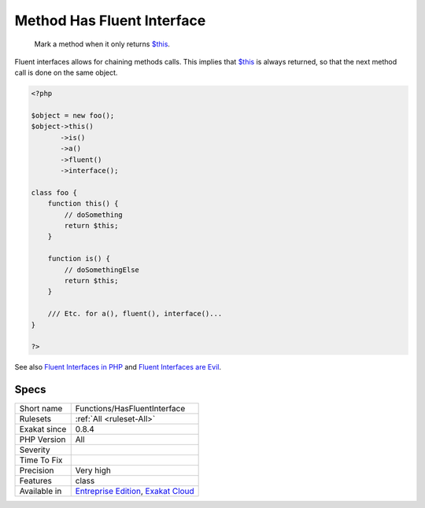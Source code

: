 .. _functions-hasfluentinterface:

.. _method-has-fluent-interface:

Method Has Fluent Interface
+++++++++++++++++++++++++++

  Mark a method when it only returns `$this <https://www.php.net/manual/en/language.oop5.basic.php>`_.

Fluent interfaces allows for chaining methods calls. This implies that `$this <https://www.php.net/manual/en/language.oop5.basic.php>`_ is always returned, so that the next method call is done on the same object.


.. code-block:: php
   
   <?php
   
   $object = new foo();
   $object->this()
          ->is()
          ->a()
          ->fluent()
          ->interface();
          
   class foo {
       function this() {
           // doSomething
           return $this;
       }
   
       function is() {
           // doSomethingElse
           return $this;
       }
       
       /// Etc. for a(), fluent(), interface()...
   }
   
   ?>

See also `Fluent Interfaces in PHP <http://mikenaberezny.com/2005/12/20/fluent-interfaces-in-php/>`_ and `Fluent Interfaces are Evil <https://ocramius.github.io/blog/fluent-interfaces-are-evil/>`_.


Specs
_____

+--------------+-------------------------------------------------------------------------------------------------------------------------+
| Short name   | Functions/HasFluentInterface                                                                                            |
+--------------+-------------------------------------------------------------------------------------------------------------------------+
| Rulesets     | :ref:`All <ruleset-All>`                                                                                                |
+--------------+-------------------------------------------------------------------------------------------------------------------------+
| Exakat since | 0.8.4                                                                                                                   |
+--------------+-------------------------------------------------------------------------------------------------------------------------+
| PHP Version  | All                                                                                                                     |
+--------------+-------------------------------------------------------------------------------------------------------------------------+
| Severity     |                                                                                                                         |
+--------------+-------------------------------------------------------------------------------------------------------------------------+
| Time To Fix  |                                                                                                                         |
+--------------+-------------------------------------------------------------------------------------------------------------------------+
| Precision    | Very high                                                                                                               |
+--------------+-------------------------------------------------------------------------------------------------------------------------+
| Features     | class                                                                                                                   |
+--------------+-------------------------------------------------------------------------------------------------------------------------+
| Available in | `Entreprise Edition <https://www.exakat.io/entreprise-edition>`_, `Exakat Cloud <https://www.exakat.io/exakat-cloud/>`_ |
+--------------+-------------------------------------------------------------------------------------------------------------------------+


